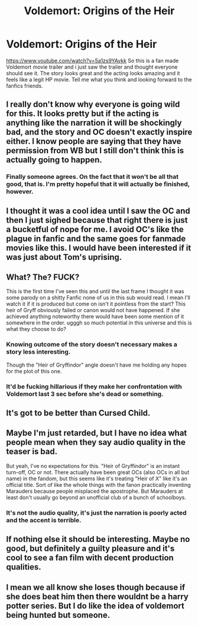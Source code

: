 #+TITLE: Voldemort: Origins of the Heir

* Voldemort: Origins of the Heir
:PROPERTIES:
:Author: DarkFusi0n
:Score: 1
:DateUnix: 1496347377.0
:DateShort: 2017-Jun-02
:END:
[[https://www.youtube.com/watch?v=5a1zs9YAvkk]] So this is a fan made Voldemort movie trailer and i just saw the trailer and thought everyone should see it. The story looks great and the acting looks amazing and it feels like a legit HP movie. Tell me what you think and looking forward to the fanfics friends.


** I really don't know why everyone is going wild for this. It looks pretty but if the acting is anything like the narration it will be shockingly bad, and the story and OC doesn't exactly inspire either. I know people are saying that they have permission from WB but I still don't think this is actually going to happen.
:PROPERTIES:
:Author: FloreatCastellum
:Score: 16
:DateUnix: 1496350031.0
:DateShort: 2017-Jun-02
:END:

*** Finally someone agrees. On the fact that it won't be all that good, that is. I'm pretty hopeful that it will actually be finished, however.
:PROPERTIES:
:Author: Achille-Talon
:Score: 6
:DateUnix: 1496351259.0
:DateShort: 2017-Jun-02
:END:


** I thought it was a cool idea until I saw the OC and then I just sighed because that right there is just a bucketful of nope for me. I avoid OC's like the plague in fanfic and the same goes for fanmade movies like this. I would have been interested if it was just about Tom's uprising.
:PROPERTIES:
:Author: IvyBlooms
:Score: 7
:DateUnix: 1496360548.0
:DateShort: 2017-Jun-02
:END:


** What? The? FUCK?

This is the first time I've seen this and until the last frame I thought it was some parody on a shitty Fanfic none of us in this sub would read. I mean I'll watch it if it is produced but come on isn't it pointless from the start? This heir of Gryff obviously failed or canon would not have happened. If she achieved anything noteworthy there would have been some mention of it somewhere in the order. ugggh so much potential in this universe and this is what they choose to do?
:PROPERTIES:
:Author: Senip
:Score: 11
:DateUnix: 1496358051.0
:DateShort: 2017-Jun-02
:END:

*** Knowing outcome of the story doesn't necessary makes a story less interesting.

Though the "Heir of Gryffindor" angle doesn't have me holding any hopes for the plot of this one.
:PROPERTIES:
:Author: Satanniel
:Score: 7
:DateUnix: 1496359523.0
:DateShort: 2017-Jun-02
:END:


*** It'd be fucking hillarious if they make her confrontation with Voldemort last 3 sec before she's dead or something.
:PROPERTIES:
:Author: Shrimpton
:Score: 3
:DateUnix: 1496498584.0
:DateShort: 2017-Jun-03
:END:


** It's got to be better than Cursed Child.
:PROPERTIES:
:Author: Freshenstein
:Score: 2
:DateUnix: 1496369493.0
:DateShort: 2017-Jun-02
:END:


** Maybe I'm just retarded, but I have no idea what people mean when they say audio quality in the teaser is bad.

But yeah, I've no expectations for this. "Heir of Gryffindor" is an instant turn-off, OC or not. There actually have been great OCs (also OCs in all but name) in the fandom, but this seems like it's treating "Heir of X" like it's an official title. Sort of like the whole things with the fanon practically inventing Marauders because people misplaced the apostrophe. But Marauders at least don't usually go beyond an unofficial club of a bunch of schoolboys.
:PROPERTIES:
:Author: ScottPress
:Score: 2
:DateUnix: 1496386039.0
:DateShort: 2017-Jun-02
:END:

*** It's not the audio quality, it's just the narration is poorly acted and the accent is terrible.
:PROPERTIES:
:Author: FloreatCastellum
:Score: 5
:DateUnix: 1496392089.0
:DateShort: 2017-Jun-02
:END:


** If nothing else it should be interesting. Maybe no good, but definitely a guilty pleasure and it's cool to see a fan film with decent production qualities.
:PROPERTIES:
:Author: Full-Paragon
:Score: 1
:DateUnix: 1496362331.0
:DateShort: 2017-Jun-02
:END:


** I mean we all know she loses though because if she does beat him then there wouldnt be a harry potter series. But I do like the idea of voldemort being hunted but someone.
:PROPERTIES:
:Author: Swuuzy
:Score: 1
:DateUnix: 1496364864.0
:DateShort: 2017-Jun-02
:END:
